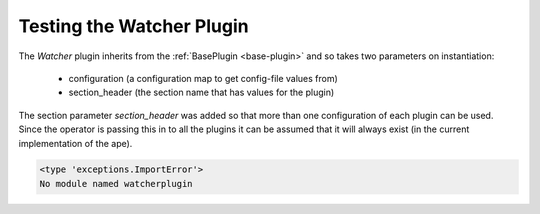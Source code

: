 Testing the Watcher Plugin
========================

The `Watcher` plugin inherits from the :ref:`BasePlugin <base-plugin>` and so takes two parameters on instantiation:

   * configuration (a configuration map to get config-file values from)

   * section_header (the section name that has values for the plugin)

The section parameter `section_header` was added so that more than one configuration of each plugin can be used. Since the operator is passing this in to all  the plugins it can be assumed that it will always exist (in the current implementation of the ape).

.. module:: theape.plugins.tests.test_composite_plugin

.. autosummary::
   :toctree: api

   TestingWatcherPlugin.test_constructor
   TestingWatcherPlugin.test_product


.. code::

    <type 'exceptions.ImportError'>
    No module named watcherplugin
    


   









